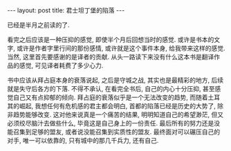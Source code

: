 #+BEGIN_HTML
---
layout: post
title: 君士坦丁堡的陷落
---
#+END_HTML
已经是半月之前读的了. 

看完之后应该是一种压抑的感觉, 即使半个月后回想当时的感觉. 或许是书本的文字, 或许是作者字里行间的那份感情, 或许就是这个事件本身, 给我带来这样的感觉. 当然, 这里首先要感谢的是译者的贡献. 从头一路读下来没有什么这本书是翻译作品的感觉, 可见译者耗费了多少心力.

书中应该从拜占庭本身的衰落说起, 之后是守城之战, 其实也是最精彩的地方, 后续就是失守后各方的下落. 不得不承认, 在看完全书后, 自己的内心十分压抑, 甚至感觉自己又有点抑郁的倾向. 拜占庭的衰落似乎是一个无法改变的趋势, 而随着土耳其的崛起, 我想任何有危机感的君主都会明白, 首都的陷落已经是历史的大势了, 除非趋势能够改变. 这对他来说真是一个痛苦的结果, 明明知道自己的希望渺茫, 但又必须绞尽脑汁去做些什么, 毕竟这是自己身上的一份责任. 最后所有的努力还是没能召集到足够的盟友, 或者说没能召集到实质性的盟友. 最终面对可以碾压自己的对手, 唯一可以依靠的, 只有城中的那几千兵力, 还有自己.

